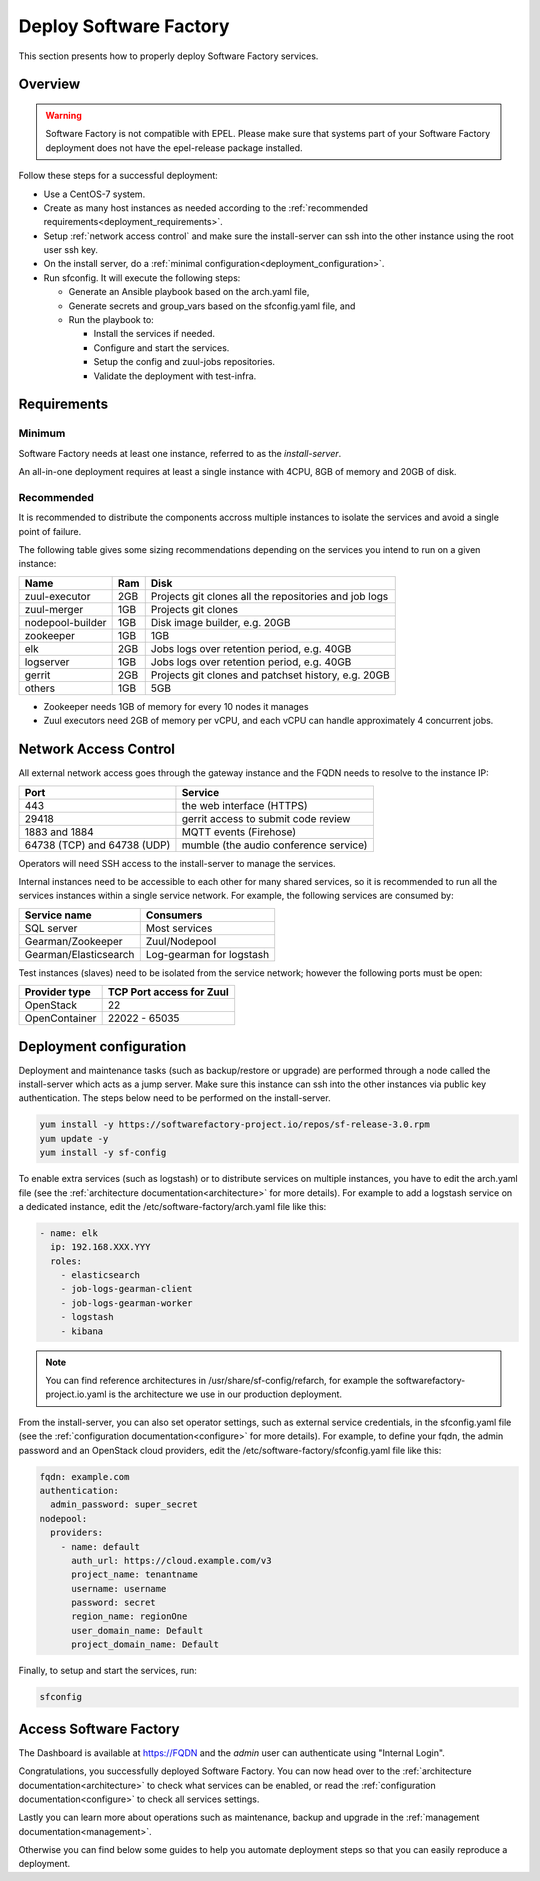 .. _deploy:

#######################
Deploy Software Factory
#######################

This section presents how to properly deploy Software Factory services.


Overview
========

.. warning::

    Software Factory is not compatible with EPEL. Please make sure that
    systems part of your Software Factory deployment does not
    have the epel-release package installed.

Follow these steps for a successful deployment:

* Use a CentOS-7 system.

* Create as many host instances as needed according to the
  :ref:`recommended requirements<deployment_requirements>`.

* Setup :ref:`network access control` and make sure the install-server can ssh
  into the other instance using the root user ssh key.

* On the install server, do a :ref:`minimal configuration<deployment_configuration>`.

* Run sfconfig. It will execute the following steps:

  * Generate an Ansible playbook based on the arch.yaml file,
  * Generate secrets and group_vars based on the sfconfig.yaml file, and
  * Run the playbook to:

    * Install the services if needed.
    * Configure and start the services.
    * Setup the config and zuul-jobs repositories.
    * Validate the deployment with test-infra.


.. _deployment_requirements:

Requirements
============

Minimum
-------

Software Factory needs at least one instance, referred to as the *install-server*.


An all-in-one deployment requires at least a single instance with 4CPU, 8GB of memory
and 20GB of disk.

Recommended
-----------

It is recommended to distribute the components accross multiple instances
to isolate the services and avoid a single point of failure.

The following table gives some sizing recommendations depending on the services
you intend to run on a given instance:

================= ===== =======================================================
 Name              Ram   Disk
================= ===== =======================================================
zuul-executor      2GB   Projects git clones all the repositories and job logs
zuul-merger        1GB   Projects git clones
nodepool-builder   1GB   Disk image builder, e.g. 20GB
zookeeper          1GB   1GB
elk                2GB   Jobs logs over retention period, e.g. 40GB
logserver          1GB   Jobs logs over retention period, e.g. 40GB
gerrit             2GB   Projects git clones and patchset history, e.g. 20GB
others             1GB   5GB
================= ===== =======================================================

* Zookeeper needs 1GB of memory for every 10 nodes it manages
* Zuul executors need 2GB of memory per vCPU, and each vCPU can handle
  approximately 4 concurrent jobs.

.. _network access control:

Network Access Control
======================

All external network access goes through the gateway instance and the FQDN
needs to resolve to the instance IP:

============================ ======================================
 Port                         Service
============================ ======================================
443                           the web interface (HTTPS)
29418                         gerrit access to submit code review
1883 and 1884                 MQTT events (Firehose)
64738 (TCP) and 64738 (UDP)   mumble (the audio conference service)
============================ ======================================

Operators will need SSH access to the install-server to manage the services.

Internal instances need to be accessible to each other for many shared services,
so it is recommended to run all the services instances within a single service network.
For example, the following services are consumed by:

====================== =========================
 Service name           Consumers
====================== =========================
SQL server              Most services
Gearman/Zookeeper       Zuul/Nodepool
Gearman/Elasticsearch   Log-gearman for logstash
====================== =========================

Test instances (slaves) need to be isolated from the service network; however
the following ports must be open:

====================== =========================
 Provider type          TCP Port access for Zuul
====================== =========================
 OpenStack              22
 OpenContainer          22022 - 65035
====================== =========================

.. _deployment_configuration:

Deployment configuration
========================

Deployment and maintenance tasks (such as backup/restore or upgrade) are
performed through a node called the install-server which acts as a jump server.
Make sure this instance can ssh into the other instances via public key authentication.
The steps below need to be performed on the install-server.

.. code-block:: bash

  yum install -y https://softwarefactory-project.io/repos/sf-release-3.0.rpm
  yum update -y
  yum install -y sf-config


To enable extra services (such as logstash) or to distribute services on
multiple instances, you have to edit the arch.yaml file
(see the :ref:`architecture documentation<architecture>` for more details).
For example to add a logstash service on a dedicated instance, edit
the /etc/software-factory/arch.yaml file like this:

.. code-block:: yaml

  - name: elk
    ip: 192.168.XXX.YYY
    roles:
      - elasticsearch
      - job-logs-gearman-client
      - job-logs-gearman-worker
      - logstash
      - kibana


.. note::

  You can find reference architectures in /usr/share/sf-config/refarch, for
  example the softwarefactory-project.io.yaml is the architecture we use in
  our production deployment.


From the install-server, you can also set operator settings, such as external
service credentials, in the sfconfig.yaml file
(see the :ref:`configuration documentation<configure>` for more details).
For example, to define your fqdn, the admin password and an OpenStack
cloud providers, edit the /etc/software-factory/sfconfig.yaml file like this:

.. code-block:: yaml

  fqdn: example.com
  authentication:
    admin_password: super_secret
  nodepool:
    providers:
      - name: default
        auth_url: https://cloud.example.com/v3
        project_name: tenantname
        username: username
        password: secret
        region_name: regionOne
        user_domain_name: Default
        project_domain_name: Default

Finally, to setup and start the services, run:

.. code-block:: bash

  sfconfig


Access Software Factory
=======================

The Dashboard is available at https://FQDN and the *admin* user can authenticate
using "Internal Login".

Congratulations, you successfully deployed Software Factory.
You can now head over to the :ref:`architecture documentation<architecture>` to
check what services can be enabled, or read the
:ref:`configuration documentation<configure>` to check all services settings.

Lastly you can learn more about operations such as maintenance, backup and
upgrade in the :ref:`management documentation<management>`.

Otherwise you can find below some guides to help you automate deployment steps
so that you can easily reproduce a deployment.
